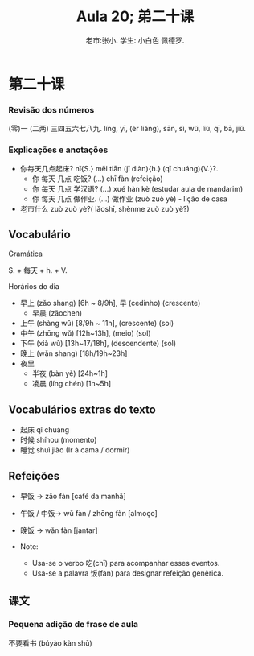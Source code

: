 #+TITLE: Aula 20;  弟二十课

* 第二十课
#+AUTHOR:老市:张小. 学生: 小白色 佩德罗.

#+LATEX_COMPILER: xelatex
#+LATEX_HEADER: \usepackage{xltxtra}
#+LATEX_HEADER: \setmainfont{Source Han Sans CN}
#+LATEX_HEADER: \usepackage{tikz}
# #+LATEX_HEADER: \usepackage[edges]{forest}
# #+LATEX_HEADER: \usepackage[all]{genealogytree}
# #+LATEX_HEADER: \usetikzlibrary{shadows.blur}

# 第二十课
*** Revisão dos números
(零)一 (二两) 三四五六七八九.
líng, yī, (èr liǎng), sān, sì, wǔ, liù, qī, bā, jiǔ.



*** Explicações e anotações
- 你每天几点起床? nǐ{S.} měi tiān (jǐ diàn){h.} (qǐ chuáng){V.}?.
  + 你 每天 几点 吃饭?  (...) chī fàn (refeição)
  + 你 每天 几点 学汉语? (...) xué hàn kè (estudar aula de mandarim)
  + 你 每天 几点 做作业. (...) 做作业 (zuò zuò yè) - lição de casa

- 老市什么 zuò zuò yè?( lǎoshī, shènme zuò zuò yè?)
  
** Vocabulário
**** Gramática
S. + 每天 + h. + V.
**** Horários do dia
- 早上 (zǎo shang) [6h ~ 8/9h],  早 (cedinho) (crescente)
  + 早晨 (zǎochen)
- 上午 (shàng wǔ) [8/9h ~ 11h], (crescente) (sol)
- 中午 (zhōng wǔ) [12h~13h], (meio) (sol)
- 下午 (xià wǔ) [13h~17/18h], (descendente) (sol)
- 晚上 (wǎn shang) [18h/19h~23h]
- 夜里
  - 半夜 (bàn yè) [24h~1h]
  - 凌晨 (líng chén) [1h~5h]
# * Cultura

** Vocabulários extras do texto
-  起床  qǐ chuáng
- 时候 shíhou (momento)
- 睡觉 shuì jiào (Ir à cama / dormir)

** Refeições
+ 早饭 -> zǎo fàn [café da manhã]
+ 午饭 / 中饭-> wǔ fàn / zhōng fàn [almoço]
+ 晚饭 -> wǎn fàn [jantar]

+ Note:
  * Usa-se o verbo 吃(chī) para acompanhar esses eventos.
  * Usa-se a palavra 饭(fàn) para  designar refeição genêrica.

** 课文
*** Pequena adição de frase de aula
不要看书 (búyào kàn shū)
